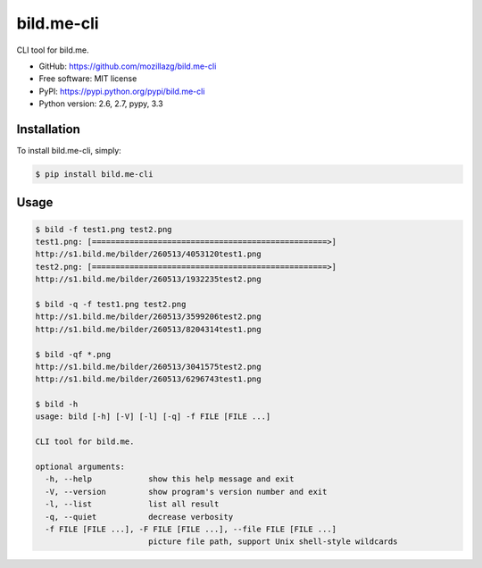 bild.me-cli
===========

|Build| |PyPI version|

CLI tool for bild.me.


* GitHub: https://github.com/mozillazg/bild.me-cli
* Free software: MIT license
* PyPI: https://pypi.python.org/pypi/bild.me-cli
* Python version: 2.6, 2.7, pypy, 3.3


Installation
------------

To install bild.me-cli, simply:

.. code-block:: bash

    $ pip install bild.me-cli


Usage
------

.. code-block:: console

    $ bild -f test1.png test2.png
    test1.png: [==================================================>]
    http://s1.bild.me/bilder/260513/4053120test1.png
    test2.png: [==================================================>]
    http://s1.bild.me/bilder/260513/1932235test2.png

    $ bild -q -f test1.png test2.png
    http://s1.bild.me/bilder/260513/3599206test2.png
    http://s1.bild.me/bilder/260513/8204314test1.png

    $ bild -qf *.png
    http://s1.bild.me/bilder/260513/3041575test2.png
    http://s1.bild.me/bilder/260513/6296743test1.png

    $ bild -h
    usage: bild [-h] [-V] [-l] [-q] -f FILE [FILE ...]

    CLI tool for bild.me.

    optional arguments:
      -h, --help            show this help message and exit
      -V, --version         show program's version number and exit
      -l, --list            list all result
      -q, --quiet           decrease verbosity
      -f FILE [FILE ...], -F FILE [FILE ...], --file FILE [FILE ...]
                            picture file path, support Unix shell-style wildcards


.. |Build| image:: https://api.travis-ci.org/mozillazg/bild.me-cli.png?branch=master
   :target: https://travis-ci.org/mozillazg/bild.me-cli
.. |PyPI version| image:: https://pypip.in/v/bild.me-cli/badge.png
   :target: https://crate.io/packages/bild.me-cli
